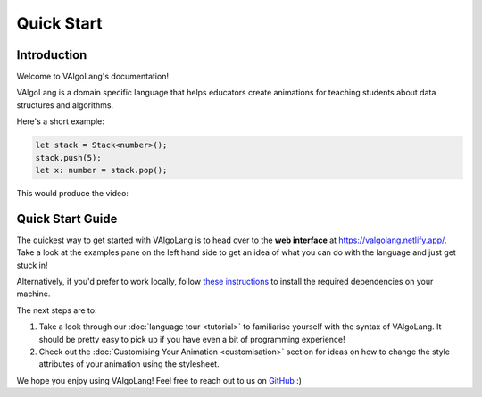 Quick Start
=============

Introduction
-----------------

Welcome to VAlgoLang's documentation!

VAlgoLang is a domain specific language that helps educators create animations for teaching students about data structures
and algorithms.

Here's a short example:

.. code:: javascript

    let stack = Stack<number>();
    stack.push(5);
    let x: number = stack.pop();

This would produce the video:

.. raw:: html

        <video src="_static/intro.mp4" frameborder="0" allowfullscreen style=" width: 80%; height: 80%;" controls></video>



Quick Start Guide
-------------------

The quickest way to get started with VAlgoLang is to head over to the **web interface** at `https://valgolang.netlify.app/ <https://valgolang.netlify.app/>`_. Take a look at the examples pane on the left hand side to get an idea of what you can do with the language and just get stuck in!

Alternatively, if you'd prefer to work locally, follow `these instructions <https://github.com/ManimDSL/ManimDSLCompiler#installation>`_ to install the required dependencies on your machine.

The next steps are to:

#. Take a look through our :doc:`language tour <tutorial>` to familiarise yourself with the syntax of VAlgoLang. It should be pretty easy to pick up if you have even a bit of programming experience!
#. Check out the :doc:`Customising Your Animation <customisation>` section for ideas on how to change the style attributes of your animation using the stylesheet. 

We hope you enjoy using VAlgoLang! Feel free to reach out to us on `GitHub <https://github.com/ManimDSL>`_ :)